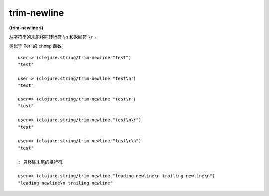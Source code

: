 trim-newline
----------------

**(trim-newline s)**

从字符串的末尾移除转行符 ``\n`` 和返回符 ``\r`` 。

类似于 Perl 的 ``chomp`` 函数。

::

    user=> (clojure.string/trim-newline "test")   
    "test"

    user=> (clojure.string/trim-newline "test\n")
    "test"

    user=> (clojure.string/trim-newline "test\r")
    "test"

    user=> (clojure.string/trim-newline "test\n\r")
    "test"

    user=> (clojure.string/trim-newline "test\r\n")
    "test"

    ; 只移除末尾的换行符

    user=> (clojure.string/trim-newline "leading newline\n trailing newline\n")
    "leading newline\n trailing newline"

